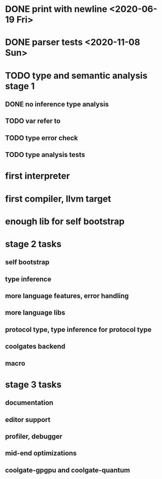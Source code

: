 * DONE print with newline <2020-06-19 Fri>
* DONE parser tests <2020-11-08 Sun>
  SCHEDULED: <2020-06-20 Sat>
* TODO type and semantic analysis stage 1
** DONE no inference type analysis
** TODO var refer to
** TODO type error check
** TODO type analysis tests
* first interpreter
* first compiler, llvm target
* enough lib for self bootstrap

* stage 2 tasks
** self bootstrap
** type inference
** more language features, error handling
** more language libs
** protocol type, type inference for protocol type
** coolgates backend
** macro

* stage 3 tasks
** documentation
** editor support
** profiler, debugger
** mid-end optimizations
** coolgate-gpgpu and coolgate-quantum
